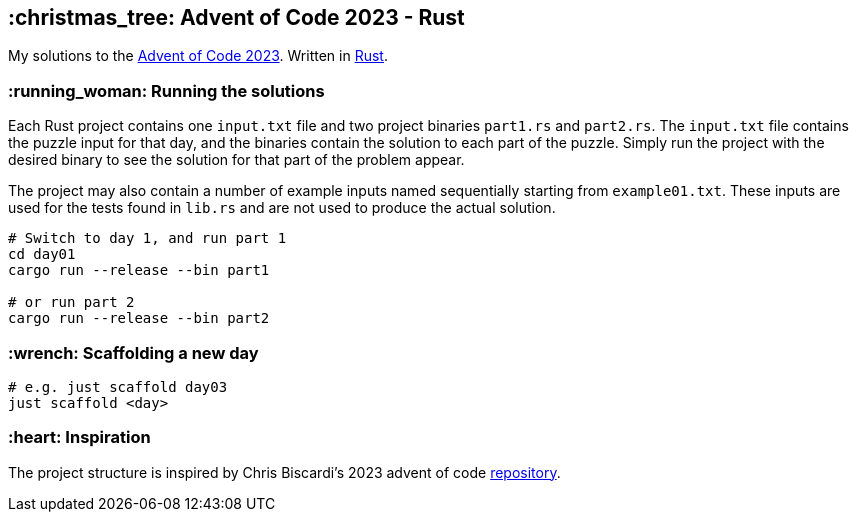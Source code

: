 == :christmas_tree: Advent of Code 2023 - Rust

My solutions to the https://adventofcode.com/2023[Advent of Code 2023]. Written in https://www.rust-lang.org[Rust].

=== :running_woman: Running the solutions

Each Rust project contains one `input.txt` file and two project binaries `part1.rs` and `part2.rs`. The `input.txt` file contains the puzzle input for that day, and the binaries contain the solution to each part of the puzzle. Simply run the project with the desired binary to see the solution for that part of the problem appear.

The project may also contain a number of example inputs named sequentially starting from `example01.txt`. These inputs are used for the tests found in `lib.rs` and are not used to produce the actual solution.

[source,bash]
----
# Switch to day 1, and run part 1
cd day01
cargo run --release --bin part1

# or run part 2
cargo run --release --bin part2
----

=== :wrench: Scaffolding a new day 

[source,bash]
----
# e.g. just scaffold day03
just scaffold <day>
----

=== :heart: Inspiration

The project structure is inspired by Chris Biscardi's 2023 advent of code https://github.com/ChristopherBiscardi/advent-of-code/tree/76c5ca80795336e465c1272d99147a069162de56/2023/rust[repository].